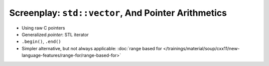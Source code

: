 Screenplay: ``std::vector``, And Pointer Arithmetics
----------------------------------------------------
     
* Using raw C pointers

  .. literalinclude:: code/vector-basic-pointer-arith.cpp
     :language: c++
     :caption: :download:`code/vector-basic-pointer-arith.cpp`

* Generalized *pointer*: STL iterator
* ``.begin()``, ``.end()``

  .. literalinclude:: code/vector-basic-iterators.cpp
     :language: c++
     :caption: :download:`code/vector-basic-iterators.cpp`

* Simpler alternative, but not always applicable: :doc:`range based
  for
  </trainings/material/soup/cxx11/new-language-features/range-for/range-based-for>`

  .. literalinclude:: code/vector-basic-range-based.cpp
     :language: c++
     :caption: :download:`code/vector-basic-range-based.cpp`
